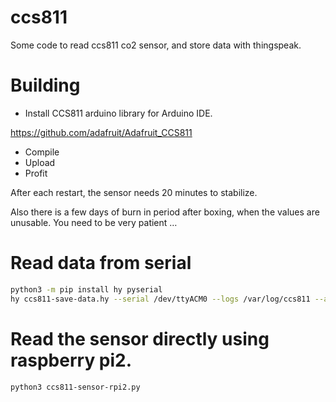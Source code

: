 * ccs811
Some code to read ccs811 co2 sensor, and store data with thingspeak.

* Building
- Install CCS811 arduino library for Arduino IDE.
https://github.com/adafruit/Adafruit_CCS811

- Compile
- Upload
- Profit
After each restart, the sensor needs 20 minutes to stabilize.

Also there is a few days of burn in period after boxing, when the values are unusable. You need to be very patient ...

* Read data from serial
#+BEGIN_SRC bash
python3 -m pip install hy pyserial
hy ccs811-save-data.hy --serial /dev/ttyACM0 --logs /var/log/ccs811 --api-key '...'
#+END_SRC

* Read the sensor directly using raspberry pi2.
#+BEGIN_SRC bash
python3 ccs811-sensor-rpi2.py
#+END_SRC
